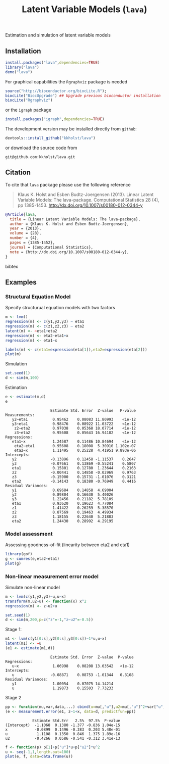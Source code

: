 Estimation and simulation of latent variable models

** Installation
#+BEGIN_SRC R :exports both :eval never
install.packages("lava",dependencies=TRUE)
library("lava")
demo("lava")
#+END_SRC

For graphical capabilities the =Rgraphviz= package is needed
#+BEGIN_SRC R :exports both :eval never
source("http://bioconductor.org/biocLite.R");
biocLite("BiocUpgrade") ## Upgrade previous bioconductor installation
biocLite("Rgraphviz")
#+END_SRC
or the =igraph= package
#+BEGIN_SRC R :exports both :eval never
install.packages("igraph",dependencies=TRUE)
#+END_SRC

The development version may be installed directly from =github=:
#+BEGIN_SRC R :exports both :eval never
devtools::install_github("kkholst/lava")
#+END_SRC

or download the source code from
#+BEGIN_EXAMPLE
git@github.com:kkholst/lava.git
#+END_EXAMPLE

** Citation

To cite that =lava= package please use the following reference

#+BEGIN_QUOTE
  Klaus K. Holst and Esben Budtz-Joergensen (2013). 
  Linear Latent Variable Models: The lava-package. 
  Computational Statistics 28 (4), pp 1385-1453. 
  http://dx.doi.org/10.1007/s00180-012-0344-y
#+END_QUOTE

#+BEGIN_SRC bibtex
  @Article{lava,
    title = {Linear Latent Variable Models: The lava-package},
    author = {Klaus K. Holst and Esben Budtz-Joergensen},
    year = {2013},
    volume = {28},
    number = {4},
    pages = {1385-1452},
    journal = {Computational Statistics},
    note = {http://dx.doi.org/10.1007/s00180-012-0344-y},
  }
#+END_SRC bibtex

** Examples

*** Structural Equation Model
Specify structurual equation models with two factors
#+BEGIN_SRC R :exports both :results output graphics :file inst/lava1.png  
  m <- lvm()
  regression(m) <- c(y1,y2,y3) ~ eta1
  regression(m) <- c(z1,z2,z3) ~ eta2
  latent(m) <- ~eta1+eta2
  regression(m) <- eta2~eta1+x
  regression(m) <- eta1~x

  labels(m) <- c(eta1=expression(eta[1]),eta2=expression(eta[2]))
  plot(m)
#+END_SRC

#+RESULTS:
[[file:inst/lava1.png]]

Simulation
#+BEGIN_SRC R :exports code
  set.seed(1)
  d <- sim(m,100)
#+END_SRC

#+RESULTS:

Estimation
#+BEGIN_SRC R :exports both :wrap example
  e <- estimate(m,d)
  e
#+END_SRC

#+RESULTS:
#+BEGIN_example
                    Estimate Std. Error  Z-value   P-value
Measurements:                                             
   y2~eta1           0.95462    0.08083 11.80993    <1e-12
   y3~eta1           0.98476    0.08922 11.03722    <1e-12
    z2~eta2          0.97038    0.05368 18.07714    <1e-12
    z3~eta2          0.95608    0.05643 16.94182    <1e-12
Regressions:                                              
   eta1~x            1.24587    0.11486 10.84694    <1e-12
    eta2~eta1        0.95608    0.18008  5.30910 1.102e-07
    eta2~x           1.11495    0.25228  4.41951 9.893e-06
Intercepts:                                               
   y2               -0.13896    0.12458 -1.11537    0.2647
   y3               -0.07661    0.13869 -0.55241    0.5807
   eta1              0.15801    0.12780  1.23644    0.2163
   z2               -0.00441    0.14858 -0.02969    0.9763
   z3               -0.15900    0.15731 -1.01076    0.3121
   eta2             -0.14143    0.18380 -0.76949    0.4416
Residual Variances:                                       
   y1                0.69684    0.14858  4.69004          
   y2                0.89804    0.16630  5.40026          
   y3                1.22456    0.21182  5.78109          
   eta1              0.93620    0.19623  4.77084          
   z1                1.41422    0.26259  5.38570          
   z2                0.87569    0.19463  4.49934          
   z3                1.18155    0.22640  5.21883          
   eta2              1.24430    0.28992  4.29195
#+END_example


*** Model assessment

Assessing goodness-of-fit (linearity between eta2 and eta1)
#+BEGIN_SRC R :exports both :results output graphics :file inst/gof1.png  
  library(gof)
  g <- cumres(e,eta2~eta1)
  plot(g)
#+END_SRC

#+RESULTS:
[[file:inst/gof1.png]]

***  Non-linear measurement error model

Simulate non-linear model 

#+BEGIN_SRC R :exports code
m <- lvm(c(y1,y2,y3)~u,u~x)
transform(m,u2~u) <- function(x) x^2
regression(m) <- z~u2+u

set.seed(1)
d <- sim(m,200,p=c("z"=-1,"z~u2"=-0.5))
#+END_SRC

#+RESULTS:

Stage 1:
#+BEGIN_SRC R :exports both :wrap example
  m1 <- lvm(c(y1[0:s],y2[0:s],y3[0:s])~1*u,u~x)
  latent(m1) <- ~u
  (e1 <- estimate(m1,d))
#+END_SRC

#+RESULTS:
#+BEGIN_example
                    Estimate Std. Error  Z-value  P-value
Regressions:                                             
   u~x               1.06998    0.08208 13.03542   <1e-12
Intercepts:                                              
   u                -0.08871    0.08753 -1.01344   0.3108
Residual Variances:                                      
   y1                1.00054    0.07075 14.14214         
   u                 1.19873    0.15503  7.73233
#+END_example

 
Stage 2
#+BEGIN_SRC R :exports both :wrap example
  pp <- function(mu,var,data,...) cbind(u=mu[,"u"],u2=mu[,"u"]^2+var["u","u"])
  (e <- measurement.error(e1, z~1+x, data=d, predictfun=pp))
#+END_SRC

#+RESULTS:
#+BEGIN_example
            Estimate Std.Err   2.5%  97.5%  P-value
(Intercept)  -1.1068  0.1380 -1.377 -0.836 1.04e-15
x            -0.0899  0.1496 -0.383  0.203 5.48e-01
u             1.1108  0.1350  0.846  1.375 1.89e-16
u2           -0.4266  0.0586 -0.541 -0.312 3.41e-13
#+END_example


#+BEGIN_SRC R :exports both :results output graphics :file inst/me1.png
  f <- function(p) p[1]+p["u"]*u+p["u2"]*u^2
  u <- seq(-1,1,length.out=100)
  plot(e, f, data=data.frame(u))
#+END_SRC

#+RESULTS:
[[file:inst/me1.png]]



* COMMENT Setup

#+TITLE: Latent Variable Models (=lava=)
#+AUTHOR: Klaus K. Holst
#+PROPERTY: session *R*
#+PROPERTY: cache no
#+PROPERTY: results output
#+PROPERTY: exports results 
#+PROPERTY: tangle yes 
#+OPTIONS: timestamp:t author:nil creator:nil
#+OPTIONS: d:t
#+PROPERTY: comments yes 
#+STARTUP: hideall 
#+OPTIONS: toc:t h:4 num:nil tags:nil
#+HTML_HEAD: <link rel="stylesheet" type="text/css" href="http://www.biostat.ku.dk/~kkho/styles/orgmode2.css"/>
#+HTML_HEAD: <link rel="icon" type="image/x-icon" href="http://www.biostat.ku.dk/~kkho/styles/logo.ico"/>
#+HTML_HEAD: <style type="text/css">body { background-image: url(http://www.biostat.ku.dk/~kkho/styles/logo.png); }</style>

